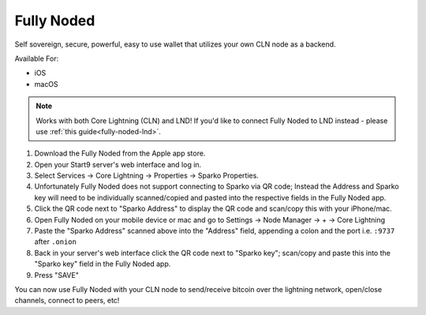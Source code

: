 .. _fully-noded-cln:

Fully Noded
-----------

Self sovereign, secure, powerful, easy to use wallet that utilizes your own CLN node as a backend.

Available For:

- iOS
- macOS

.. note:: Works with both Core Lightning (CLN) and LND! If you'd like to connect Fully Noded to LND instead - please use :ref:`this guide<fully-noded-lnd>`.


#. Download the Fully Noded from the Apple app store.
#. Open your Start9 server's web interface and log in.
#. Select Services -> Core Lightning -> Properties -> Sparko Properties.
#. Unfortunately Fully Noded does not support connecting to Sparko via QR code; Instead the Address and Sparko key will need to be individually scanned/copied and pasted into the respective fields in the Fully Noded app.
#. Click the QR code next to "Sparko Address" to display the QR code and scan/copy this with your iPhone/mac.
#. Open Fully Noded on your mobile device or mac and go to Settings -> Node Manager -> + -> Core Lightning
#. Paste the "Sparko Address" scanned above into the "Address" field, appending a colon and the port i.e. ``:9737`` after ``.onion``
#. Back in your server's web interface click the QR code next to "Sparko key"; scan/copy and paste this into the "Sparko key" field in the Fully Noded app.
#. Press "SAVE"

You can now use Fully Noded with your CLN node to send/receive bitcoin over the lightning network, open/close channels, connect to peers, etc!